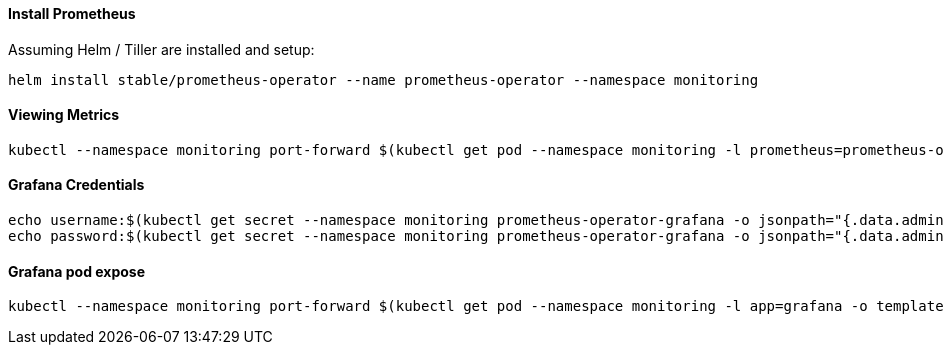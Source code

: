 
==== Install Prometheus

Assuming Helm / Tiller are installed and setup:

[source,bash]
----
helm install stable/prometheus-operator --name prometheus-operator --namespace monitoring
----


==== Viewing Metrics

[source,bash]
----
kubectl --namespace monitoring port-forward $(kubectl get pod --namespace monitoring -l prometheus=prometheus-operator-prometheus -l app=prometheus -o template --template "{{(index .items 0).metadata.name}}") 9090:9090
----


==== Grafana Credentials

[source,bash]
----
echo username:$(kubectl get secret --namespace monitoring prometheus-operator-grafana -o jsonpath="{.data.admin-user}"|base64 --decode;echo)
echo password:$(kubectl get secret --namespace monitoring prometheus-operator-grafana -o jsonpath="{.data.admin-password}"|base64 --decode;echo)
----

==== Grafana pod expose

[source,bash]
----
kubectl --namespace monitoring port-forward $(kubectl get pod --namespace monitoring -l app=grafana -o template --template "{{(index .items 0).metadata.name}}") 3000:3000
----
